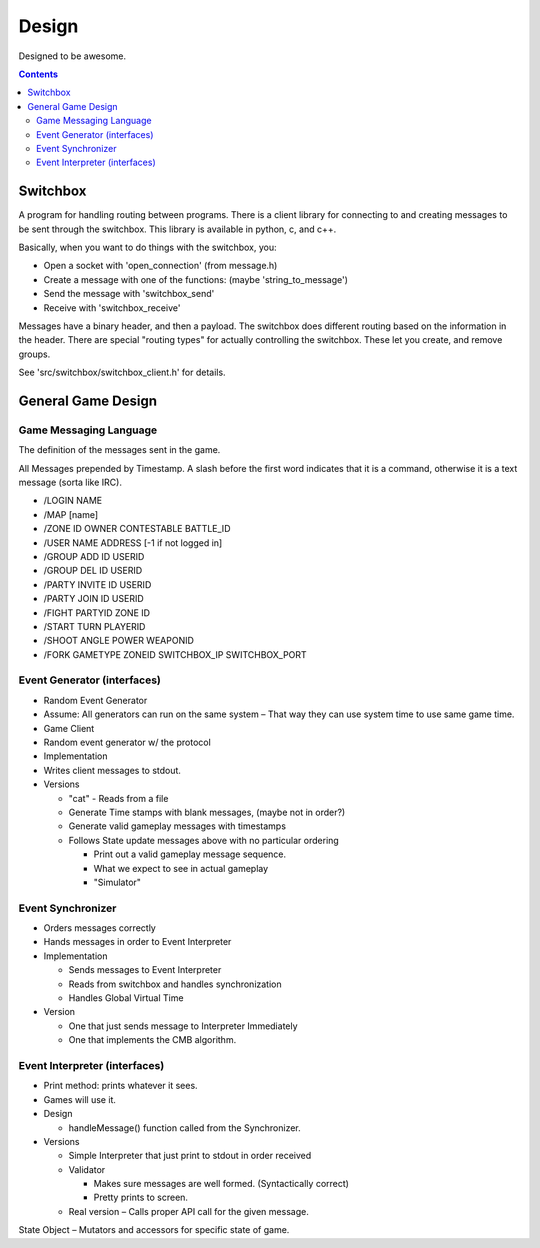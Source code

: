 ======
Design
======

Designed to be awesome.

.. contents::

Switchbox
=========

A program for handling routing between programs.  There is a client
library for connecting to and creating messages to be sent through the
switchbox.  This library is available in python, c, and c++.

Basically, when you want to do things with the switchbox, you:

- Open a socket with 'open_connection' (from message.h)
- Create a message with one of the functions: (maybe 'string_to_message')
- Send the message with 'switchbox_send'
- Receive with 'switchbox_receive'

Messages have a binary header, and then a payload.  The switchbox does
different routing based on the information in the header.  There are
special "routing types" for actually controlling the switchbox.  These
let you create, and remove groups.

See 'src/switchbox/switchbox_client.h' for details.


General Game Design
===================

Game Messaging Language
-----------------------

The definition of the messages sent in the game.

All Messages prepended by Timestamp.  A slash before the first word
indicates that it is a command, otherwise it is a text message (sorta
like IRC).

- /LOGIN NAME
- /MAP [name]
- /ZONE ID OWNER CONTESTABLE BATTLE_ID
- /USER NAME ADDRESS [-1 if not logged in]
- /GROUP ADD ID USERID
- /GROUP DEL ID USERID
- /PARTY INVITE ID USERID
- /PARTY JOIN ID USERID
- /FIGHT PARTYID ZONE ID
- /START TURN PLAYERID
- /SHOOT ANGLE POWER WEAPONID
- /FORK GAMETYPE ZONEID SWITCHBOX_IP SWITCHBOX_PORT


Event Generator (interfaces)
----------------------------

- Random Event Generator
- Assume: All generators can run on the same system – That way they
  can use system time to use same game time.
- Game Client
- Random event generator w/ the protocol
- Implementation
- Writes client messages to stdout.
- Versions

  - "cat" - Reads from a file
  - Generate Time stamps with blank messages, (maybe not in order?)
  - Generate valid gameplay messages with timestamps
  - Follows State update messages above with no particular ordering

    - Print out a valid gameplay message sequence.
    - What we expect to see in actual gameplay
    - "Simulator"

Event Synchronizer
------------------

- Orders messages correctly
- Hands messages in order to Event Interpreter
- Implementation

  - Sends messages to Event Interpreter
  - Reads from switchbox and handles synchronization
  - Handles Global Virtual Time

- Version

  - One that just sends message to Interpreter Immediately
  - One that implements the CMB algorithm.


Event Interpreter (interfaces)
------------------------------

- Print method: prints whatever it sees.
- Games will use it.
- Design

  - handleMessage() function called from the Synchronizer.

- Versions

  - Simple Interpreter that just print to stdout in order received
  - Validator

    - Makes sure messages are well formed. (Syntactically correct)
    - Pretty prints to screen.

  - Real version – Calls proper API call for the given message.

State Object – Mutators and accessors for specific state of game.
